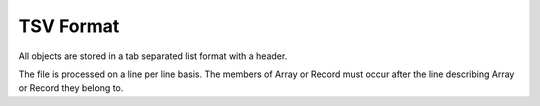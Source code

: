 TSV Format
==========

All objects are stored in a tab separated list format with a header.

The file is processed on a line per line basis. The members of Array or Record must occur after the line describing Array or Record they belong to.
